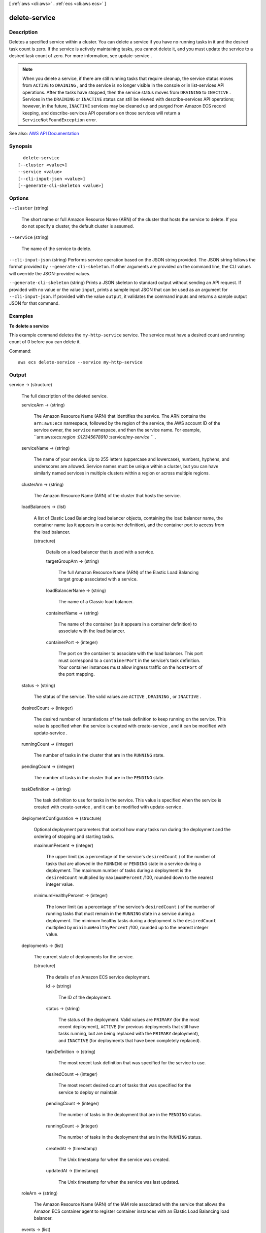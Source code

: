 [ :ref:`aws <cli:aws>` . :ref:`ecs <cli:aws ecs>` ]

.. _cli:aws ecs delete-service:


**************
delete-service
**************



===========
Description
===========



Deletes a specified service within a cluster. You can delete a service if you have no running tasks in it and the desired task count is zero. If the service is actively maintaining tasks, you cannot delete it, and you must update the service to a desired task count of zero. For more information, see  update-service .

 

.. note::

   

  When you delete a service, if there are still running tasks that require cleanup, the service status moves from ``ACTIVE`` to ``DRAINING`` , and the service is no longer visible in the console or in  list-services API operations. After the tasks have stopped, then the service status moves from ``DRAINING`` to ``INACTIVE`` . Services in the ``DRAINING`` or ``INACTIVE`` status can still be viewed with  describe-services API operations; however, in the future, ``INACTIVE`` services may be cleaned up and purged from Amazon ECS record keeping, and  describe-services API operations on those services will return a ``ServiceNotFoundException`` error.

   



See also: `AWS API Documentation <https://docs.aws.amazon.com/goto/WebAPI/ecs-2014-11-13/DeleteService>`_


========
Synopsis
========

::

    delete-service
  [--cluster <value>]
  --service <value>
  [--cli-input-json <value>]
  [--generate-cli-skeleton <value>]




=======
Options
=======

``--cluster`` (string)


  The short name or full Amazon Resource Name (ARN) of the cluster that hosts the service to delete. If you do not specify a cluster, the default cluster is assumed.

  

``--service`` (string)


  The name of the service to delete.

  

``--cli-input-json`` (string)
Performs service operation based on the JSON string provided. The JSON string follows the format provided by ``--generate-cli-skeleton``. If other arguments are provided on the command line, the CLI values will override the JSON-provided values.

``--generate-cli-skeleton`` (string)
Prints a JSON skeleton to standard output without sending an API request. If provided with no value or the value ``input``, prints a sample input JSON that can be used as an argument for ``--cli-input-json``. If provided with the value ``output``, it validates the command inputs and returns a sample output JSON for that command.



========
Examples
========

**To delete a service**

This example command deletes the ``my-http-service`` service. The service must have a desired count and running count of 0 before you can delete it.

Command::

  aws ecs delete-service --service my-http-service



======
Output
======

service -> (structure)

  

  The full description of the deleted service.

  

  serviceArn -> (string)

    

    The Amazon Resource Name (ARN) that identifies the service. The ARN contains the ``arn:aws:ecs`` namespace, followed by the region of the service, the AWS account ID of the service owner, the ``service`` namespace, and then the service name. For example, ``arn:aws:ecs:*region* :*012345678910* :service/*my-service* `` .

    

    

  serviceName -> (string)

    

    The name of your service. Up to 255 letters (uppercase and lowercase), numbers, hyphens, and underscores are allowed. Service names must be unique within a cluster, but you can have similarly named services in multiple clusters within a region or across multiple regions.

    

    

  clusterArn -> (string)

    

    The Amazon Resource Name (ARN) of the cluster that hosts the service.

    

    

  loadBalancers -> (list)

    

    A list of Elastic Load Balancing load balancer objects, containing the load balancer name, the container name (as it appears in a container definition), and the container port to access from the load balancer.

    

    (structure)

      

      Details on a load balancer that is used with a service.

      

      targetGroupArn -> (string)

        

        The full Amazon Resource Name (ARN) of the Elastic Load Balancing target group associated with a service.

        

        

      loadBalancerName -> (string)

        

        The name of a Classic load balancer.

        

        

      containerName -> (string)

        

        The name of the container (as it appears in a container definition) to associate with the load balancer.

        

        

      containerPort -> (integer)

        

        The port on the container to associate with the load balancer. This port must correspond to a ``containerPort`` in the service's task definition. Your container instances must allow ingress traffic on the ``hostPort`` of the port mapping.

        

        

      

    

  status -> (string)

    

    The status of the service. The valid values are ``ACTIVE`` , ``DRAINING`` , or ``INACTIVE`` .

    

    

  desiredCount -> (integer)

    

    The desired number of instantiations of the task definition to keep running on the service. This value is specified when the service is created with  create-service , and it can be modified with  update-service .

    

    

  runningCount -> (integer)

    

    The number of tasks in the cluster that are in the ``RUNNING`` state.

    

    

  pendingCount -> (integer)

    

    The number of tasks in the cluster that are in the ``PENDING`` state.

    

    

  taskDefinition -> (string)

    

    The task definition to use for tasks in the service. This value is specified when the service is created with  create-service , and it can be modified with  update-service .

    

    

  deploymentConfiguration -> (structure)

    

    Optional deployment parameters that control how many tasks run during the deployment and the ordering of stopping and starting tasks.

    

    maximumPercent -> (integer)

      

      The upper limit (as a percentage of the service's ``desiredCount`` ) of the number of tasks that are allowed in the ``RUNNING`` or ``PENDING`` state in a service during a deployment. The maximum number of tasks during a deployment is the ``desiredCount`` multiplied by ``maximumPercent`` /100, rounded down to the nearest integer value.

      

      

    minimumHealthyPercent -> (integer)

      

      The lower limit (as a percentage of the service's ``desiredCount`` ) of the number of running tasks that must remain in the ``RUNNING`` state in a service during a deployment. The minimum healthy tasks during a deployment is the ``desiredCount`` multiplied by ``minimumHealthyPercent`` /100, rounded up to the nearest integer value.

      

      

    

  deployments -> (list)

    

    The current state of deployments for the service.

    

    (structure)

      

      The details of an Amazon ECS service deployment.

      

      id -> (string)

        

        The ID of the deployment.

        

        

      status -> (string)

        

        The status of the deployment. Valid values are ``PRIMARY`` (for the most recent deployment), ``ACTIVE`` (for previous deployments that still have tasks running, but are being replaced with the ``PRIMARY`` deployment), and ``INACTIVE`` (for deployments that have been completely replaced).

        

        

      taskDefinition -> (string)

        

        The most recent task definition that was specified for the service to use.

        

        

      desiredCount -> (integer)

        

        The most recent desired count of tasks that was specified for the service to deploy or maintain.

        

        

      pendingCount -> (integer)

        

        The number of tasks in the deployment that are in the ``PENDING`` status.

        

        

      runningCount -> (integer)

        

        The number of tasks in the deployment that are in the ``RUNNING`` status.

        

        

      createdAt -> (timestamp)

        

        The Unix timestamp for when the service was created.

        

        

      updatedAt -> (timestamp)

        

        The Unix timestamp for when the service was last updated.

        

        

      

    

  roleArn -> (string)

    

    The Amazon Resource Name (ARN) of the IAM role associated with the service that allows the Amazon ECS container agent to register container instances with an Elastic Load Balancing load balancer.

    

    

  events -> (list)

    

    The event stream for your service. A maximum of 100 of the latest events are displayed.

    

    (structure)

      

      Details on an event associated with a service.

      

      id -> (string)

        

        The ID string of the event.

        

        

      createdAt -> (timestamp)

        

        The Unix timestamp for when the event was triggered.

        

        

      message -> (string)

        

        The event message.

        

        

      

    

  createdAt -> (timestamp)

    

    The Unix timestamp for when the service was created.

    

    

  placementConstraints -> (list)

    

    The placement constraints for the tasks in the service.

    

    (structure)

      

      An object representing a constraint on task placement. For more information, see `Task Placement Constraints <http://docs.aws.amazon.com/AmazonECS/latest/developerguide/task-placement-constraints.html>`_ in the *Amazon EC2 Container Service Developer Guide* .

      

      type -> (string)

        

        The type of constraint. Use ``distinctInstance`` to ensure that each task in a particular group is running on a different container instance. Use ``memberOf`` to restrict selection to a group of valid candidates. Note that ``distinctInstance`` is not supported in task definitions.

        

        

      expression -> (string)

        

        A cluster query language expression to apply to the constraint. Note you cannot specify an expression if the constraint type is ``distinctInstance`` . For more information, see `Cluster Query Language <http://docs.aws.amazon.com/AmazonECS/latest/developerguide/cluster-query-language.html>`_ in the *Amazon EC2 Container Service Developer Guide* .

        

        

      

    

  placementStrategy -> (list)

    

    The placement strategy that determines how tasks for the service are placed.

    

    (structure)

      

      The task placement strategy for a task or service. For more information, see `Task Placement Strategies <http://docs.aws.amazon.com/AmazonECS/latest/developerguide/task-placement-strategies.html>`_ in the *Amazon EC2 Container Service Developer Guide* .

      

      type -> (string)

        

        The type of placement strategy. The ``random`` placement strategy randomly places tasks on available candidates. The ``spread`` placement strategy spreads placement across available candidates evenly based on the ``field`` parameter. The ``binpack`` strategy places tasks on available candidates that have the least available amount of the resource that is specified with the ``field`` parameter. For example, if you binpack on memory, a task is placed on the instance with the least amount of remaining memory (but still enough to run the task).

        

        

      field -> (string)

        

        The field to apply the placement strategy against. For the ``spread`` placement strategy, valid values are ``instanceId`` (or ``host`` , which has the same effect), or any platform or custom attribute that is applied to a container instance, such as ``attribute:ecs.availability-zone`` . For the ``binpack`` placement strategy, valid values are ``cpu`` and ``memory`` . For the ``random`` placement strategy, this field is not used.

        

        

      

    

  

